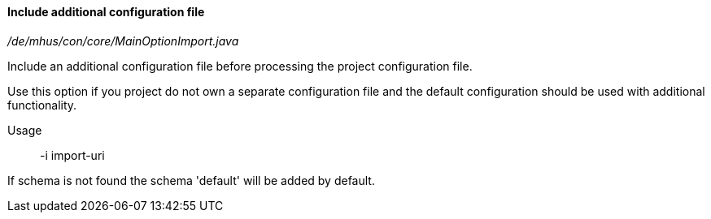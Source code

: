 ==== Include additional configuration file

_/de/mhus/con/core/MainOptionImport.java_


Include an additional configuration file before processing the project configuration file.

Use this option if you project do not own a separate configuration file and the default
configuration should be used with additional functionality.

Usage:: -i import-uri

If schema is not found the schema 'default' will be added by default.


